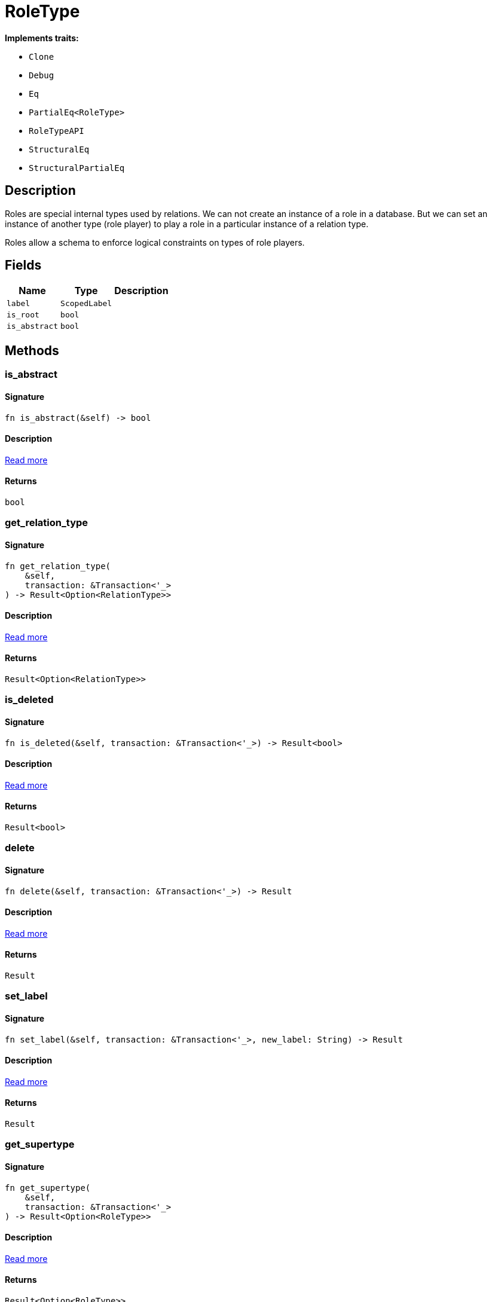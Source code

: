 [#_struct_RoleType]
= RoleType

*Implements traits:*

* `Clone`
* `Debug`
* `Eq`
* `PartialEq<RoleType>`
* `RoleTypeAPI`
* `StructuralEq`
* `StructuralPartialEq`

== Description

Roles are special internal types used by relations. We can not create an instance of a role in a database. But we can set an instance of another type (role player) to play a role in a particular instance of a relation type.

Roles allow a schema to enforce logical constraints on types of role players.

== Fields

// tag::properties[]
[cols="~,~,~"]
[options="header"]
|===
|Name |Type |Description
a| `label` a| `ScopedLabel` a| 
a| `is_root` a| `bool` a| 
a| `is_abstract` a| `bool` a| 
|===
// end::properties[]

== Methods

// tag::methods[]
[#_struct_RoleType_tymethod_is_abstract]
=== is_abstract

==== Signature

[source,rust]
----
fn is_abstract(&self) -> bool
----

==== Description

<<#_trait_RoleTypeAPI_tymethod_is_abstract,Read more>>

==== Returns

[source,rust]
----
bool
----

[#_struct_RoleType_tymethod_get_relation_type]
=== get_relation_type

==== Signature

[source,rust]
----
fn get_relation_type(
    &self,
    transaction: &Transaction<'_>
) -> Result<Option<RelationType>>
----

==== Description

<<#_trait_RoleTypeAPI_tymethod_get_relation_type,Read more>>

==== Returns

[source,rust]
----
Result<Option<RelationType>>
----

[#_struct_RoleType_tymethod_is_deleted]
=== is_deleted

==== Signature

[source,rust]
----
fn is_deleted(&self, transaction: &Transaction<'_>) -> Result<bool>
----

==== Description

<<#_trait_RoleTypeAPI_tymethod_is_deleted,Read more>>

==== Returns

[source,rust]
----
Result<bool>
----

[#_struct_RoleType_method_delete]
=== delete

==== Signature

[source,rust]
----
fn delete(&self, transaction: &Transaction<'_>) -> Result
----

==== Description

<<#_trait_RoleTypeAPI_method_delete,Read more>>

==== Returns

[source,rust]
----
Result
----

[#_struct_RoleType_method_set_label]
=== set_label

==== Signature

[source,rust]
----
fn set_label(&self, transaction: &Transaction<'_>, new_label: String) -> Result
----

==== Description

<<#_trait_RoleTypeAPI_method_set_label,Read more>>

==== Returns

[source,rust]
----
Result
----

[#_struct_RoleType_method_get_supertype]
=== get_supertype

==== Signature

[source,rust]
----
fn get_supertype(
    &self,
    transaction: &Transaction<'_>
) -> Result<Option<RoleType>>
----

==== Description

<<#_trait_RoleTypeAPI_method_get_supertype,Read more>>

==== Returns

[source,rust]
----
Result<Option<RoleType>>
----

[#_struct_RoleType_method_get_supertypes]
=== get_supertypes

==== Signature

[source,rust]
----
fn get_supertypes(
    &self,
    transaction: &Transaction<'_>
) -> Result<BoxStream<'_, Result<RoleType>>>
----

==== Description

<<#_trait_RoleTypeAPI_method_get_supertypes,Read more>>

==== Returns

[source,rust]
----
Result<BoxStream<'_, Result<RoleType>>>
----

[#_struct_RoleType_method_get_subtypes]
=== get_subtypes

==== Signature

[source,rust]
----
fn get_subtypes(
    &self,
    transaction: &Transaction<'_>,
    transitivity: Transitivity
) -> Result<BoxStream<'_, Result<RoleType>>>
----

==== Description

<<#_trait_RoleTypeAPI_method_get_subtypes,Read more>>

==== Returns

[source,rust]
----
Result<BoxStream<'_, Result<RoleType>>>
----

[#_struct_RoleType_method_get_relation_types]
=== get_relation_types

==== Signature

[source,rust]
----
fn get_relation_types(
    &self,
    transaction: &Transaction<'_>
) -> Result<BoxStream<'_, Result<RelationType>>>
----

==== Description

<<#_trait_RoleTypeAPI_method_get_relation_types,Read more>>

==== Returns

[source,rust]
----
Result<BoxStream<'_, Result<RelationType>>>
----

[#_struct_RoleType_method_get_player_types]
=== get_player_types

==== Signature

[source,rust]
----
fn get_player_types(
    &self,
    transaction: &Transaction<'_>,
    transitivity: Transitivity
) -> Result<BoxStream<'_, Result<ThingType>>>
----

==== Description

<<#_trait_RoleTypeAPI_method_get_player_types,Read more>>

==== Returns

[source,rust]
----
Result<BoxStream<'_, Result<ThingType>>>
----

[#_struct_RoleType_method_get_relation_instances]
=== get_relation_instances

==== Signature

[source,rust]
----
fn get_relation_instances(
    &self,
    transaction: &Transaction<'_>,
    transitivity: Transitivity
) -> Result<BoxStream<'_, Result<Relation>>>
----

==== Description

<<#_trait_RoleTypeAPI_method_get_relation_instances,Read more>>

==== Returns

[source,rust]
----
Result<BoxStream<'_, Result<Relation>>>
----

[#_struct_RoleType_method_get_player_instances]
=== get_player_instances

==== Signature

[source,rust]
----
fn get_player_instances(
    &self,
    transaction: &Transaction<'_>,
    transitivity: Transitivity
) -> Result<BoxStream<'_, Result<Thing>>>
----

==== Description

<<#_trait_RoleTypeAPI_method_get_player_instances,Read more>>

==== Returns

[source,rust]
----
Result<BoxStream<'_, Result<Thing>>>
----

// end::methods[]

